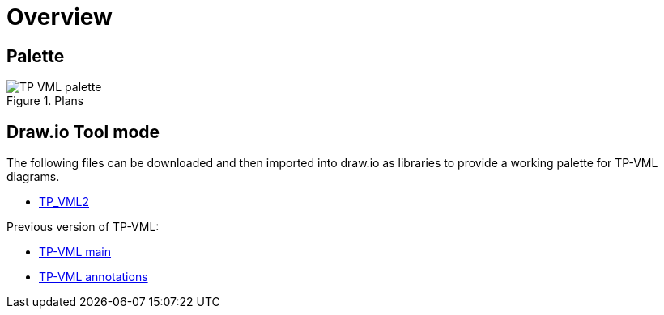 = Overview

== Palette

[.text-center]
.Plans
image::{diagrams_uri}/TP-VML-palette.svg[id=tp_vml_palette, align="center"]

== Draw.io Tool mode

The following files can be downloaded and then imported into draw.io as libraries to provide a working palette for TP-VML diagrams.

* link:draw.io-lib/TP_VML2.xml[TP_VML2]

Previous version of TP-VML:

* link:draw.io-lib/TP-VML-main.xml[TP-VML main]
* link:draw.io-lib/TP-VML-annotations.xml[TP-VML annotations]
